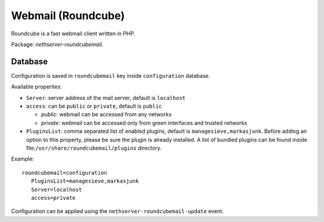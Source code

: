 ====================
Webmail (Roundcube)
====================

Roundcube is a fast webmail client written in PHP.

Package: *nethserver-roundcubemail*.

Database 
========

Configuration is saved in ``roundcubemail`` key inside ``configuration`` database.

Available properites:

* ``Server``: server address of the mail server, default is ``localhost``
* ``access``: can be ``public`` or ``private``, default is ``public``
  
  * *public*: webmail can be accessed from any networks
  * *private*: webmail can be accessed only from green interfaces and  trusted networks
* ``PluginsList``: comma separated list of enabled plugins, default is ``managesieve,markasjunk``.  
  Before adding an option to this property, please be sure the plugin is already installed.
  A list of bundled plugins can be found inside file:``/usr/share/roundcubemail/plugins`` directory.

Example: ::

 roundcubemail=configuration
    PluginsList=managesieve,markasjunk
    Server=localhost
    access=private


Configuration can be applied using the ``nethserver-roundcubemail-update`` event.
